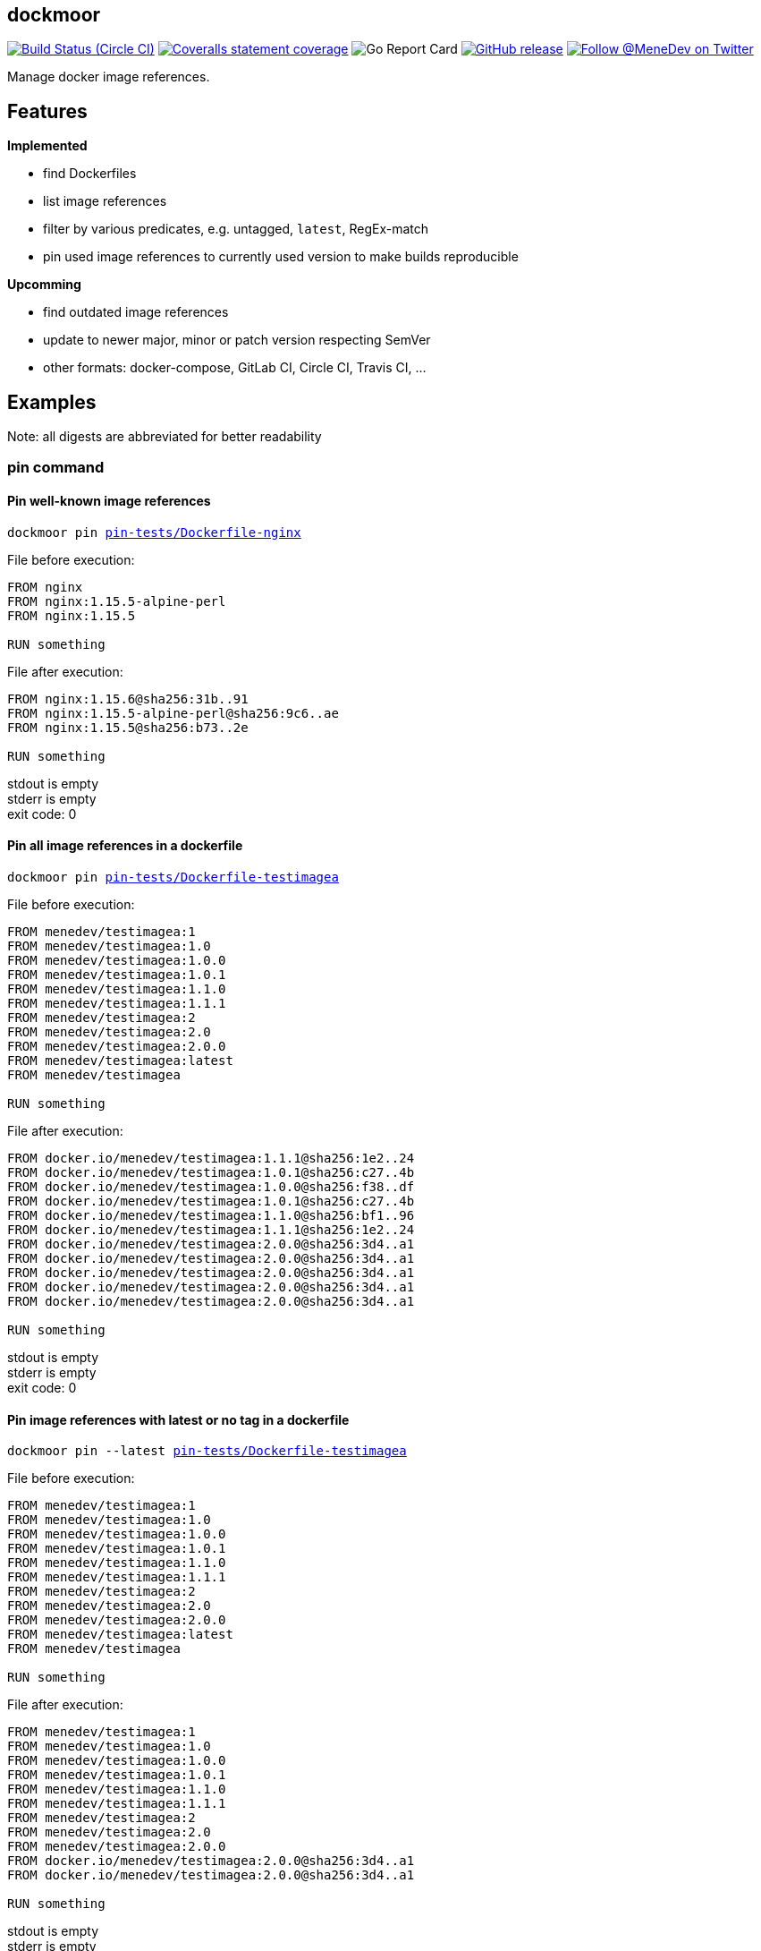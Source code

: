 
:branch: develop

== dockmoor
image:https://img.shields.io/circleci/project/github/MeneDev/dockmoor/{branch}.svg[Build Status (Circle CI), link=https://circleci.com/gh/MeneDev/dockmoor]
image:https://img.shields.io/coveralls/github/MeneDev/dockmoor/{branch}.svg[Coveralls statement coverage, link=https://coveralls.io/github/MeneDev/dockmoor]
image:https://goreportcard.com/badge/github.com/MeneDev/dockmoor[Go Report Card, https://goreportcard.com/report/github.com/MeneDev/dockmoor]
image:https://img.shields.io/github/release/MeneDev/dockmoor.svg["GitHub release",link="https://github.com/MeneDev/dockmoor/releases"]
image:https://img.shields.io/twitter/follow/MeneDev.svg?style=social&label=%40MeneDev[Follow @MeneDev on Twitter, link=https://twitter.com/MeneDev]

Manage docker image references.

== Features

*Implemented*

* find Dockerfiles
* list image references
* filter by various predicates, e.g. untagged, `latest`, RegEx-match
* pin used image references to currently used version to make builds reproducible

*Upcomming*

* find outdated image references
* update to newer major, minor or patch version respecting SemVer
* other formats: docker-compose, GitLab CI, Circle CI, Travis CI, ...

[[_examples]]
== Examples

Note: all digests are abbreviated for better readability

[[pin-command-examples]]
=== pin command

[[_pin_well_known_image_references]]
==== Pin well-known image references

[subs=+macros]
....
dockmoor pin https://github.com/MeneDev/dockmoor/blob/master/cmd/dockmoor/end-to-end/pin-tests/Dockerfile-nginx[pin-tests/Dockerfile-nginx]
....

File before execution:

[subs=+macros]
....
FROM nginx
FROM nginx:1.15.5-alpine-perl
FROM nginx:1.15.5

RUN something
....

File after execution:

[subs=+macros]
....
FROM nginx:1.15.6@sha256:31b..91
FROM nginx:1.15.5-alpine-perl@sha256:9c6..ae
FROM nginx:1.15.5@sha256:b73..2e

RUN something
....

stdout is empty +
stderr is empty +
exit code: 0

[[_pin_all_image_references_in_a_dockerfile]]
==== Pin all image references in a dockerfile

[subs=+macros]
....
dockmoor pin https://github.com/MeneDev/dockmoor/blob/master/cmd/dockmoor/end-to-end/pin-tests/Dockerfile-testimagea[pin-tests/Dockerfile-testimagea]
....

File before execution:

[subs=+macros]
....
FROM menedev/testimagea:1
FROM menedev/testimagea:1.0
FROM menedev/testimagea:1.0.0
FROM menedev/testimagea:1.0.1
FROM menedev/testimagea:1.1.0
FROM menedev/testimagea:1.1.1
FROM menedev/testimagea:2
FROM menedev/testimagea:2.0
FROM menedev/testimagea:2.0.0
FROM menedev/testimagea:latest
FROM menedev/testimagea

RUN something
....

File after execution:

[subs=+macros]
....
FROM docker.io/menedev/testimagea:1.1.1@sha256:1e2..24
FROM docker.io/menedev/testimagea:1.0.1@sha256:c27..4b
FROM docker.io/menedev/testimagea:1.0.0@sha256:f38..df
FROM docker.io/menedev/testimagea:1.0.1@sha256:c27..4b
FROM docker.io/menedev/testimagea:1.1.0@sha256:bf1..96
FROM docker.io/menedev/testimagea:1.1.1@sha256:1e2..24
FROM docker.io/menedev/testimagea:2.0.0@sha256:3d4..a1
FROM docker.io/menedev/testimagea:2.0.0@sha256:3d4..a1
FROM docker.io/menedev/testimagea:2.0.0@sha256:3d4..a1
FROM docker.io/menedev/testimagea:2.0.0@sha256:3d4..a1
FROM docker.io/menedev/testimagea:2.0.0@sha256:3d4..a1

RUN something
....

stdout is empty +
stderr is empty +
exit code: 0

[[_pin_image_references_with_latest_or_no_tag_in_a_dockerfile]]
==== Pin image references with latest or no tag in a dockerfile

[subs=+macros]
....
dockmoor pin --latest https://github.com/MeneDev/dockmoor/blob/master/cmd/dockmoor/end-to-end/pin-tests/Dockerfile-testimagea[pin-tests/Dockerfile-testimagea]
....

File before execution:

[subs=+macros]
....
FROM menedev/testimagea:1
FROM menedev/testimagea:1.0
FROM menedev/testimagea:1.0.0
FROM menedev/testimagea:1.0.1
FROM menedev/testimagea:1.1.0
FROM menedev/testimagea:1.1.1
FROM menedev/testimagea:2
FROM menedev/testimagea:2.0
FROM menedev/testimagea:2.0.0
FROM menedev/testimagea:latest
FROM menedev/testimagea

RUN something
....

File after execution:

[subs=+macros]
....
FROM menedev/testimagea:1
FROM menedev/testimagea:1.0
FROM menedev/testimagea:1.0.0
FROM menedev/testimagea:1.0.1
FROM menedev/testimagea:1.1.0
FROM menedev/testimagea:1.1.1
FROM menedev/testimagea:2
FROM menedev/testimagea:2.0
FROM menedev/testimagea:2.0.0
FROM docker.io/menedev/testimagea:2.0.0@sha256:3d4..a1
FROM docker.io/menedev/testimagea:2.0.0@sha256:3d4..a1

RUN something
....

stdout is empty +
stderr is empty +
exit code: 0

[[list-command-examples]]
=== list command

All single file examples refer to https://github.com/MeneDev/dockmoor/blob/master/cmd/dockmoor/end-to-end/Dockerfile[a multi-stage build Dockerfile]

[[_list_all_image_references_where_the_tag_ends_in_test]]
==== List all image references where the tag ends in `-test`

Surrounding strings with `/` enables regular expression based matching.

[subs=+macros]
....
dockmoor list --tag=/-test$/ https://github.com/MeneDev/dockmoor/blob/master/cmd/dockmoor/end-to-end/Dockerfile[Dockerfile]
....

stdout:

[subs=+macros]
....
image-name:1.12-test
image-name:1.11-test
docker.io/library/image-name:latest-test
example.com/image-name:1.12-test
example.com/image-name:latest-test@sha256:2c4..cf
....

stderr is empty +
exit code: 0

[[_list_all_image_references_with_latest_or_no_tag_from_a_specific_domain_in_file]]
==== List all image references with latest or no tag from a specific domain in file

You can use multiple predicates to filter the matching image references. In this example the `domain` predicate is used together wih the `latest` predicate. Predicates are connected to a `conjunction`: all predicates must match.

[subs=+macros]
....
dockmoor list --domain=example.com --latest https://github.com/MeneDev/dockmoor/blob/master/cmd/dockmoor/end-to-end/Dockerfile[Dockerfile]
....

stdout:

[subs=+macros]
....
example.com/image-name:latest@sha256:2c4..cf
example.com/other-image
example.com/other-image:latest
....

stderr is empty +
exit code: 0

[[_list_all_image_references_in_file]]
==== List all image references in file

[subs=+macros]
....
dockmoor list https://github.com/MeneDev/dockmoor/blob/master/cmd/dockmoor/end-to-end/Dockerfile[Dockerfile]
....

stdout:

[subs=+macros]
....
image-name
image-name:latest
image-name:1.12
image-name:1.12-test
image-name:1.11-test
image-name@sha256:2c4..cf
docker.io/library/image-name:1.12@sha256:2c4..cf
docker.io/library/image-name
docker.io/library/image-name:latest
docker.io/library/image-name:latest-test
example.com/image-name:1.12
example.com/image-name:1.12-test
example.com/image-name:1.12-testing
example.com/image-name:latest@sha256:2c4..cf
example.com/image-name:latest-test@sha256:2c4..cf
example.com/image-name@sha256:2c4..cf
example.com/other-image
example.com/other-image:latest
....

stderr is empty +
exit code: 0

[[_list_all_image_references_with_latest_or_no_tag_in_file]]
==== List all image references with latest or no tag in file

[subs=+macros]
....
dockmoor list --latest https://github.com/MeneDev/dockmoor/blob/master/cmd/dockmoor/end-to-end/Dockerfile[Dockerfile]
....

stdout:

[subs=+macros]
....
image-name
image-name:latest
docker.io/library/image-name
docker.io/library/image-name:latest
example.com/image-name:latest@sha256:2c4..cf
example.com/other-image
example.com/other-image:latest
....

stderr is empty +
exit code: 0

[[_list_all_unpinned_image_references]]
==== List all unpinned image references

[subs=+macros]
....
dockmoor list --unpinned https://github.com/MeneDev/dockmoor/blob/master/cmd/dockmoor/end-to-end/Dockerfile[Dockerfile]
....

stdout:

[subs=+macros]
....
image-name
image-name:latest
image-name:1.12
image-name:1.12-test
image-name:1.11-test
docker.io/library/image-name
docker.io/library/image-name:latest
docker.io/library/image-name:latest-test
example.com/image-name:1.12
example.com/image-name:1.12-test
example.com/image-name:1.12-testing
example.com/other-image
example.com/other-image:latest
....

stderr is empty +
exit code: 0

[[_use_unix_find_to_list_all_unpinned_image_references]]
==== Use unix find to list all unpinned image references

[subs=+macros]
....
find https://github.com/MeneDev/dockmoor/blob/master/cmd/dockmoor/end-to-end/some-folder/[some-folder/] -type f -exec dockmoor list --unpinned {} \; | sort | uniq
....

stdout:

[subs=+macros]
....
nginx
nginx:1.15.3
nginx:latest
....

stderr is empty +
exit code: 0

[[_use_unix_find_to_list_all_image_references_with_latestno_tags]]
==== Use unix find to list all image references with latest/no tags

[subs=+macros]
....
find https://github.com/MeneDev/dockmoor/blob/master/cmd/dockmoor/end-to-end/some-folder/[some-folder/] -type f -exec dockmoor list --latest {} \; | sort | uniq
....

stdout:

[subs=+macros]
....
nginx
nginx:latest
....

stderr is empty +
exit code: 0

[[_use_unix_find_to_list_all_image_references]]
==== Use unix find to list all image references

[subs=+macros]
....
find https://github.com/MeneDev/dockmoor/blob/master/cmd/dockmoor/end-to-end/some-folder/[some-folder/] -type f -exec dockmoor list {} \; | sort | uniq
....

stdout:

[subs=+macros]
....
nginx
nginx:1.15.3
nginx:1.15.3-alpine@sha256:2c4..cf
nginx:latest
nginx@sha256:db5..44
....

stderr is empty +
exit code: 0

[[contains-command-examples]]
=== contains command

[[_use_unix_find_to_list_all_files_containing_unpinned_references]]
==== Use unix find to list all files containing unpinned references

[subs=+macros]
....
find https://github.com/MeneDev/dockmoor/blob/master/cmd/dockmoor/end-to-end/some-folder/[some-folder/] -type f -exec dockmoor contains --unpinned {} \; -print
....

stdout:

[subs=+macros]
....
https://github.com/MeneDev/dockmoor/blob/master/cmd/dockmoor/end-to-end/some-folder/Dockerfile-nginx-1.15.3[some-folder/Dockerfile-nginx-1.15.3]
https://github.com/MeneDev/dockmoor/blob/master/cmd/dockmoor/end-to-end/some-folder/Dockerfile-nginx-latest[some-folder/Dockerfile-nginx-latest]
https://github.com/MeneDev/dockmoor/blob/master/cmd/dockmoor/end-to-end/some-folder/subfolder/Dockerfile-nginx-latest[some-folder/subfolder/Dockerfile-nginx-latest]
https://github.com/MeneDev/dockmoor/blob/master/cmd/dockmoor/end-to-end/some-folder/Dockerfile-nginx-untagged[some-folder/Dockerfile-nginx-untagged]
....

stderr is empty +
exit code: 0

[[_use_unix_find_to_list_all_files_containing_latestno_tags]]
==== Use unix find to list all files containing latest/no tags

[subs=+macros]
....
find https://github.com/MeneDev/dockmoor/blob/master/cmd/dockmoor/end-to-end/some-folder/[some-folder/] -type f -exec dockmoor contains --latest {} \; -print
....

stdout:

[subs=+macros]
....
https://github.com/MeneDev/dockmoor/blob/master/cmd/dockmoor/end-to-end/some-folder/Dockerfile-nginx-latest[some-folder/Dockerfile-nginx-latest]
https://github.com/MeneDev/dockmoor/blob/master/cmd/dockmoor/end-to-end/some-folder/subfolder/Dockerfile-nginx-latest[some-folder/subfolder/Dockerfile-nginx-latest]
https://github.com/MeneDev/dockmoor/blob/master/cmd/dockmoor/end-to-end/some-folder/Dockerfile-nginx-untagged[some-folder/Dockerfile-nginx-untagged]
....

stderr is empty +
exit code: Unresolved directive in cmdContains.adoc - include::../end-to-end/results/containsLatestInFolder.exitCode[]

[[_use_unix_find_to_list_all_supported_files]]
==== Use unix find to list all supported files

[subs=+macros]
....
find https://github.com/MeneDev/dockmoor/blob/master/cmd/dockmoor/end-to-end/some-folder/[some-folder/] -type f -exec dockmoor contains {} \; -print
....

stdout:

[subs=+macros]
....
https://github.com/MeneDev/dockmoor/blob/master/cmd/dockmoor/end-to-end/some-folder/Dockerfile-nginx-tagged-digest[some-folder/Dockerfile-nginx-tagged-digest]
https://github.com/MeneDev/dockmoor/blob/master/cmd/dockmoor/end-to-end/some-folder/Dockerfile-nginx-1.15.3[some-folder/Dockerfile-nginx-1.15.3]
https://github.com/MeneDev/dockmoor/blob/master/cmd/dockmoor/end-to-end/some-folder/Dockerfile-nginx-latest[some-folder/Dockerfile-nginx-latest]
https://github.com/MeneDev/dockmoor/blob/master/cmd/dockmoor/end-to-end/some-folder/subfolder/Dockerfile-nginx-latest[some-folder/subfolder/Dockerfile-nginx-latest]
https://github.com/MeneDev/dockmoor/blob/master/cmd/dockmoor/end-to-end/some-folder/Dockerfile-nginx-untagged[some-folder/Dockerfile-nginx-untagged]
https://github.com/MeneDev/dockmoor/blob/master/cmd/dockmoor/end-to-end/some-folder/Dockerfile-nginx-digest[some-folder/Dockerfile-nginx-digest]
....

stderr is empty +
exit code: 0

[[_test_the_format_of_a_file]]
==== Test the format of a file

The `contains` command returns with exit code 0 when an image reference was found that matches. Using the `--any` predicate allows to match any file with a supported format that contains at least one image reference.

[subs=+macros]
....
dockmoor contains https://github.com/MeneDev/dockmoor/blob/master/cmd/dockmoor/end-to-end/Dockerfile[Dockerfile]
....

stdout is empty +
stderr is empty +
exit code: 0

[subs=+macros]
....
dockmoor contains https://github.com/MeneDev/dockmoor/blob/master/cmd/dockmoor/end-to-end/some-folder/NotADockerfile[some-folder/NotADockerfile]
....

stdout is empty +
stderr is empty +
exit code: 4

[[_supported_formats]]
== Supported Formats

* https://github.com/MeneDev/dockmoor/blob/master/cmd/dockmoor/end-to-end/Dockerfile[Dockerfile] (as used by `docker build`)

[[_usage]]
== Usage

___________________________________________________________________________________________________________________________
dockmoor [OPTIONS] <link:#contains-command[contains] | link:#list-command[list] | link:#pin-command[pin]> [command-OPTIONS]
___________________________________________________________________________________________________________________________

[[_application_options]]
== Application Options

*-l*, *--log-level* Sets the log-level (one of `NONE`, `ERROR`, `WARN`, `INFO`, `DEBUG`)

*--version* Show version and exit

*-r*, *--resolver* Strategy to resolve image references (one of `dockerd`)

[[_commands]]
=== Commands

* link:#contains-command[contains]
* link:#list-command[list]
* link:#pin-command[pin]

[[_contains_command]]
==== contains command

________________________________________________________
dockmoor [OPTIONS] contains [contains-OPTIONS] InputFile
________________________________________________________

Test if a file contains image references with matching predicates. Returns exit code 0 when the given input contains at least one image reference that satisfy the given conditions and is of valid format, non-null otherwise

[[_domain_predicates]]
=== Domain Predicates

Limit matched image references depending on their domain

*--domain* Matches all images matching one of the specified domains. Surround with '/' for regex i.e. /regex/.

[[_name_predicates]]
=== Name Predicates

Limit matched image references depending on their name

*--name* Matches all images matching one of the specified names (e.g. "docker.io/library/nginx"). Surround with '/' for regex i.e. /regex/.

*-f*, *--familiar-name* Matches all images matching one of the specified familiar names (e.g. "nginx"). Surround with '/' for regex i.e. /regex/.

*--path* Matches all images matching one of the specified paths (e.g. "library/nginx"). Surround with '/' for regex i.e. /regex/.

[[_tag_predicates]]
=== Tag Predicates

Limit matched image references depending on their tag

*--untagged* Matches images with no tag

*--latest* Matches images with latest or no tag. References with digest are only matched when explicit latest tag is present.

*--tag* Matches all images matching one of the specified tag. Surround with '/' for regex i.e. /regex/.

[[_digest_predicates]]
=== Digest Predicates

Limit matched image references depending on their digest

*--unpinned* Matches unpinned image references, i.e. image references without digest.

*--digest* Matches all image references with one of the provided digests.

[[_list_command]]
==== list command

________________________________________________
dockmoor [OPTIONS] list [list-OPTIONS] InputFile
________________________________________________

List image references with matching predicates. Returns exit code 0 when the given input contains at least one image reference that satisfy the given conditions and is of valid format, non-null otherwise

[[_domain_predicates_2]]
=== Domain Predicates

Limit matched image references depending on their domain

*--domain* Matches all images matching one of the specified domains. Surround with '/' for regex i.e. /regex/.

[[_name_predicates_2]]
=== Name Predicates

Limit matched image references depending on their name

*--name* Matches all images matching one of the specified names (e.g. "docker.io/library/nginx"). Surround with '/' for regex i.e. /regex/.

*-f*, *--familiar-name* Matches all images matching one of the specified familiar names (e.g. "nginx"). Surround with '/' for regex i.e. /regex/.

*--path* Matches all images matching one of the specified paths (e.g. "library/nginx"). Surround with '/' for regex i.e. /regex/.

[[_tag_predicates_2]]
=== Tag Predicates

Limit matched image references depending on their tag

*--untagged* Matches images with no tag

*--latest* Matches images with latest or no tag. References with digest are only matched when explicit latest tag is present.

*--tag* Matches all images matching one of the specified tag. Surround with '/' for regex i.e. /regex/.

[[_digest_predicates_2]]
=== Digest Predicates

Limit matched image references depending on their digest

*--unpinned* Matches unpinned image references, i.e. image references without digest.

*--digest* Matches all image references with one of the provided digests.

[[_pin_command]]
==== pin command

______________________________________________
dockmoor [OPTIONS] pin [pin-OPTIONS] InputFile
______________________________________________

Change image references to a more reproducible format by adding version tags or digest

[[_domain_predicates_3]]
=== Domain Predicates

Limit matched image references depending on their domain

*--domain* Matches all images matching one of the specified domains. Surround with '/' for regex i.e. /regex/.

[[_name_predicates_3]]
=== Name Predicates

Limit matched image references depending on their name

*--name* Matches all images matching one of the specified names (e.g. "docker.io/library/nginx"). Surround with '/' for regex i.e. /regex/.

*-f*, *--familiar-name* Matches all images matching one of the specified familiar names (e.g. "nginx"). Surround with '/' for regex i.e. /regex/.

*--path* Matches all images matching one of the specified paths (e.g. "library/nginx"). Surround with '/' for regex i.e. /regex/.

[[_tag_predicates_3]]
=== Tag Predicates

Limit matched image references depending on their tag

*--untagged* Matches images with no tag

*--latest* Matches images with latest or no tag. References with digest are only matched when explicit latest tag is present.

*--tag* Matches all images matching one of the specified tag. Surround with '/' for regex i.e. /regex/.

[[_digest_predicates_3]]
=== Digest Predicates

Limit matched image references depending on their digest

*--unpinned* Matches unpinned image references, i.e. image references without digest.

*--digest* Matches all image references with one of the provided digests.

[[_reference_format]]
=== Reference format

Control the format of references, defaults are sensible, changes are not recommended

*--force-domain* Includes domain even in well-known references

*--no-name* Formats well-known references as digest only

*--no-tag* Don't include the tag in the reference

*--no-digest* Don't include the digest in the reference

[[_output_parameters]]
=== Output parameters

Output parameters

*-o*, *--output* Output file to write to. If empty, input file will be used.

[[_building_locally_and_contributing]]
== Building locally and Contributing

Appreciated! See link:CONTRIBUTING.md[CONTRIBUTING] for details.

[[_roadmap]]
== Roadmap

Currently dockmoor is in a very eraly stage and under constant development.

To get an idea where the journey will go, take a look at the link:ROADMAP.md[Roadmap]

